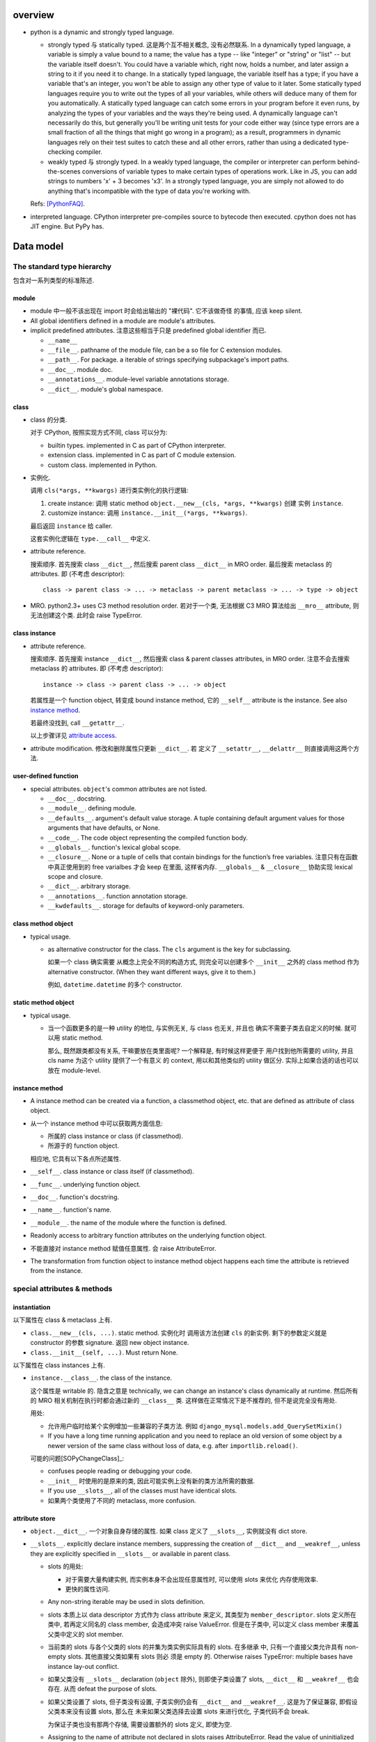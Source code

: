 overview
========
- python is a dynamic and strongly typed language.

  * strongly typed 与 statically typed. 这是两个互不相关概念, 没有必然联系.
    In a dynamically typed language, a variable is simply a value bound to a
    name; the value has a type -- like "integer" or "string" or "list" -- but
    the variable itself doesn't. You could have a variable which, right now,
    holds a number, and later assign a string to it if you need it to change.
    In a statically typed language, the variable itself has a type; if you have
    a variable that's an integer, you won't be able to assign any other type of
    value to it later. Some statically typed languages require you to write out
    the types of all your variables, while others will deduce many of them for
    you automatically. A statically typed language can catch some errors in
    your program before it even runs, by analyzing the types of your variables
    and the ways they're being used. A dynamically language can't necessarily
    do this, but generally you'll be writing unit tests for your code either
    way (since type errors are a small fraction of all the things that might go
    wrong in a program); as a result, programmers in dynamic languages rely on
    their test suites to catch these and all other errors, rather than using a
    dedicated type-checking compiler.

  * weakly typed 与 strongly typed. In a weakly typed language, the compiler or
    interpreter can perform behind-the-scenes conversions of variable types to
    make certain types of operations work. Like in JS, you can add strings to
    numbers 'x' + 3 becomes 'x3'. In a strongly typed language, you are simply
    not allowed to do anything that's incompatible with the type of data you're
    working with.

  Refs: [PythonFAQ]_.

- interpreted language. CPython interpreter pre-compiles source to bytecode
  then executed. cpython does not has JIT engine. But PyPy has.

Data model
==========

The standard type hierarchy
---------------------------
包含对一系列类型的标准陈述.

module
^^^^^^

- module 中一般不该出现在 import 时会给出输出的 "裸代码". 它不该做奇怪
  的事情, 应该 keep silent.

- All global identifiers defined in a module are module's attributes.

- implicit predefined attributes. 注意这些相当于只是 predefined global
  identifier 而已.

  * ``__name__``

  * ``__file__``. pathname of the module file, can be a so file for C
    extension modules.

  * ``__path__``. For package. a iterable of strings specifying subpackage's
    import paths.

  * ``__doc__``. module doc.

  * ``__annotations__``. module-level variable annotations storage.

  * ``__dict__``. module's global namespace.

class
^^^^^
- class 的分类.
  
  对于 CPython, 按照实现方式不同, class 可以分为:

  * builtin types. implemented in C as part of CPython interpreter.

  * extension class. implemented in C as part of C module extension.

  * custom class. implemented in Python.

- 实例化.

  调用 ``cls(*args, **kwargs)`` 进行类实例化的执行逻辑:

  1. create instance:
     调用 static method ``object.__new__(cls, *args, **kwargs)`` 创建
     实例 ``instance``.

  2. customize instance:
     调用 ``instance.__init__(*args, **kwargs)``.

  最后返回 ``instance`` 给 caller.

  这套实例化逻辑在 ``type.__call__`` 中定义.

- attribute reference.

  搜索顺序. 首先搜索 class ``__dict__``, 然后搜索 parent class ``__dict__``
  in MRO order. 最后搜索 metaclass 的 attributes.
  即 (不考虑 descriptor)::

    class -> parent class -> ... -> metaclass -> parent metaclass -> ... -> type -> object

- MRO. python2.3+ uses C3 method resolution order. 若对于一个类, 无法根据 C3 MRO
  算法给出 ``__mro__`` attribute, 则无法创建这个类. 此时会 raise TypeError.

class instance
^^^^^^^^^^^^^^

* attribute reference.
  
  搜索顺序. 首先搜索 instance ``__dict__``, 然后搜索 class & parent
  classes attributes, in MRO order. 注意不会去搜索 metaclass 的 attributes.
  即 (不考虑 descriptor)::

    instance -> class -> parent class -> ... -> object

  若属性是一个 function object, 转变成 bound instance method, 它的
  ``__self__`` attribute is the instance. See also `instance method`_.

  若最终没找到, call ``__getattr__``.

  以上步骤详见 `attribute access`_.

* attribute modification. 修改和删除属性只更新 ``__dict__``. 若
  定义了 ``__setattr__``, ``__delattr__`` 则直接调用这两个方法.

user-defined function
^^^^^^^^^^^^^^^^^^^^^

- special attributes. ``object``'s common attributes are not listed.

  * ``__doc__``. docstring.

  * ``__module__``. defining module.

  * ``__defaults__``. argument's default value storage. A tuple containing
    default argument values for those arguments that have defaults, or None.

  * ``__code__``. The code object representing the compiled function body.

  * ``__globals__``. function's lexical global scope.

  * ``__closure__``. None or a tuple of cells that contain bindings for the
    function’s free variables. 注意只有在函数中真正使用到的 free varialbes
    才会 keep 在里面, 这样省内存. ``__globals__`` & ``__closure__`` 协助实现
    lexical scope and closure.

  * ``__dict__``. arbitrary storage.

  * ``__annotations__``. function annotation storage.

  * ``__kwdefaults__``. storage for defaults of keyword-only parameters.

class method object
^^^^^^^^^^^^^^^^^^^
- typical usage.

  * as alternative constructor for the class. The ``cls`` argument is the
    key for subclassing.
    
    如果一个 class 确实需要 从概念上完全不同的构造方式, 则完全可以创建多个
    ``__init__`` 之外的 class method 作为 alternative constructor. (When they
    want different ways, give it to them.)

    例如, ``datetime.datetime`` 的多个 constructor.

static method object
^^^^^^^^^^^^^^^^^^^^
- typical usage.

  * 当一个函数更多的是一种 utility 的地位, 与实例无关, 与 class 也无关, 并且也
    确实不需要子类去自定义的时候. 就可以用 static method.

    那么, 既然跟类都没有关系, 干嘛要放在类里面呢? 一个解释是, 有时候这样更便于
    用户找到他所需要的 utility, 并且 cls name 为这个 utility 提供了一个有意义
    的 context, 用以和其他类似的 utility 做区分. 实际上如果合适的话也可以放在
    module-level.

instance method
^^^^^^^^^^^^^^^
- A instance method can be created via a function, a classmethod object,
  etc. that are defined as attribute of class object.

- 从一个 instance method 中可以获取两方面信息:

  * 所属的 class instance or class (if classmethod).

  * 所源于的 function object.

  相应地, 它具有以下各点所述属性.

- ``__self__``. class instance or class itself (if classmethod).

- ``__func__``. underlying function object.

- ``__doc__``. function's docstring.

- ``__name__``. function's name.

- ``__module__``. the name of the module where the function is defined.

- Readonly access to arbitrary function attributes on the underlying function
  object.

- 不能直接对 instance method 赋值任意属性. 会 raise AttributeError.

- The transformation from function object to instance method object happens
  each time the attribute is retrieved from the instance.

special attributes & methods
----------------------------

instantiation
^^^^^^^^^^^^^
以下属性在 class & metaclass 上有.

- ``class.__new__(cls, ...)``. static method. 实例化时
  调用该方法创建 ``cls`` 的新实例. 剩下的参数定义就是 constructor 的参数
  signature. 返回 new object instance.

- ``class.__init__(self, ...)``. Must return None.

以下属性在 class instances 上有.

- ``instance.__class__``. the class of the instance.
  
  这个属性是 writable 的. 隐含之意是 technically, we can change an instance's
  class dynamically at runtime. 然后所有的 MRO 相关机制在执行时都会通过新的
  ``__class__`` 类. 这样做在正常情况下是不推荐的, 但不是说完全没有用处.

  用处:

  * 允许用户临时给某个实例增加一些兼容的子类方法. 例如
    ``django_mysql.models.add_QuerySetMixin()``

  * If you have a long time running application and you need to replace an old
    version of some object by a newer version of the same class without loss of
    data, e.g. after ``importlib.reload()``.

  可能的问题[SOPyChangeClass]_:

  * confuses people reading or debugging your code.

  * ``__init__`` 时使用的是原来的类, 因此可能实例上没有新的类方法所需的数据.

  * If you use ``__slots__``, all of the classes must have identical slots.

  * 如果两个类使用了不同的 metaclass, more confusion.


attribute store
^^^^^^^^^^^^^^^
- ``object.__dict__``. 一个对象自身存储的属性. 如果 class 定义了 ``__slots__``,
  实例就没有 dict store.

- ``__slots__``. explicitly declare instance members, suppressing the creation
  of ``__dict__`` and ``__weakref__``, unless they are explicitly specified in
  ``__slots__`` or available in parent class.

  * slots 的用处:

    - 对于需要大量构建实例, 而实例本身不会出现任意属性时, 可以使用 slots 来优化
      内存使用效率.

    - 更快的属性访问.

  * Any non-string iterable may be used in slots definition.
  
  * slots 本质上以 data descriptor 方式作为 class attribute 来定义, 其类型为
    ``member_descriptor``. slots 定义所在类中, 若再定义同名的 class member,
    会造成冲突 raise ValueError. 但是在子类中, 可以定义 class member 来覆盖
    父类中定义的 slot member.

  * 当前类的 slots 与各个父类的 slots 的并集为类实例实际具有的 slots. 在多继承
    中, 只有一个直接父类允许具有 non-empty slots. 其他直接父类如果有 slots 则必
    须是 empty 的. Otherwise raises TypeError: multiple bases have instance
    lay-out conflict.

  * 如果父类没有 ``__slots__`` declaration (``object`` 除外), 则即使子类设置了
    slots, ``__dict__`` 和 ``__weakref__`` 也会存在. 从而 defeat the purpose
    of slots.

  * 如果父类设置了 slots, 但子类没有设置, 子类实例仍会有 ``__dict__`` and
    ``__weakref__``. 这是为了保证兼容, 即假设父类本来没有设置 slots, 那么在
    未来如果父类选择去设置 slots 来进行优化, 子类代码不会 break.
    
    为保证子类也没有那两个存储, 需要设置额外的 slots 定义, 即使为空.

  * Assigning to the name of attribute not declared in slots raises
    AttributeError.  Read the value of uninitialized slots raises
    AttributeError.

  * Without ``__weakref__``, instances can not be weakref-ed.

  * Nonempty ``__slots__`` does not work for classes derived from
    variable-length built-in types such as int, bytes and tuple.

object identification
^^^^^^^^^^^^^^^^^^^^^

class, function-like definitions, generator instance (including those from
generator functions and generator expressions), and module.

- ``definition.__name__``. the name of definition. for module, the qualified
  import path of module.

- ``definition.__qualname__``. the qualified name of definition.
  这是 the “path” from a module’s global scope to the object. module object
  没有这个属性.

class relations
^^^^^^^^^^^^^^^
以下属性在 class objects 上有.

- ``class.__bases__``. 一个类定义时使用的直接父类. 不包含 MRO resolved result.

- ``class.__mro__``. class 的 MRO order. It is considered when looking for base
  classes during MRO.

- ``class.mro()`` 该方法不是定义在 class 上的, 而是定义在 metaclass 上的. 所以
  在 class 中是作为 instance method 方式调用. 在生成 class object 时, 计算
  MRO order 并存储在 ``class.__mro__`` 中. 由于在 metaclass 上定义, 在 instance
  中不可见.

- ``class.__subclasses__()``. 一个类的所有现存子类. 通过 weakref 保存关系.

instance method attributes
^^^^^^^^^^^^^^^^^^^^^^^^^^

- ``instance_method.__self__``, instance reference, readonly.

- ``instance_method.__func__``, underlying function defined in class, readonly.

- ``instance_method.__doc__``, same as ``__func__.__doc__``, readonly.

- ``instance_method.__module__``, same as ``__func__.__module__``, readonly.

container protocol
^^^^^^^^^^^^^^^^^^

- ``object.__len__()``

- ``object.__len_hint__()``, optional.

- ``object.__getitem__()``

- ``object.__missing__()``, dict 定义了该 hook, 在 ``__getitem__`` 中使用.
  当 key 不存在时, 调用 ``__missing__`` 进行自定义处理. dict 是啥都不做.

  ``collections.defaultdict`` overrides ``__missing__`` method to define
  default value for the missing key.

- ``object.__setitem__()``

- ``object.__delitem__()``

- ``object.__iter__()``

- ``object.__reversed__()``, optional.

- ``object.__contains__()``, optional.

make it callable
^^^^^^^^^^^^^^^^

- ``object.__call__(self, ...)``. make an object callable. Anything that
  is supposed to be callable needs to define this method.

attribute access
^^^^^^^^^^^^^^^^

- ``object.__getattribute__(self, name)``. 负责一个对象上的所有属性访问.
  In order to avoid infinite recursion in this method, its implementation
  should always call the base class method with the same name to access any
  attributes it needs.

  ``object`` base class 实现了基础的 ``__getattribute__``, 即默认情况下, 所有
  ``instance.attr`` 使用以下属性访问逻辑:

  1. 尝试 data descriptor. 若有, 调用::

       descriptor.__get__(self, instance, type(instance))

  2. 尝试 instance attribute (``__dict__``). 若有, 直接返回.

  3. 尝试 non-data descriptor 和 class attribute. 若存在, 
      
     * 对于 non-data descriptor, 调用::

         descriptor.__get__(self, instance, type(instance))

       注意 class 中定义的函数本质上就是 non-data descriptor. 访问 method
       function 时 ``__get__`` 给出一个 bound method.

     * 对于 class attribute, 直接返回.

  4. 若以上全败, 调用 ``__getattr__``. 对这一点应用的一个例子是
     ``pymongo.MongoClient``.

  5. raise AttributeError.

  ``type.__getattribute__`` 适用于所有 ``class.attr`` 的访问. 它在此基础上,
  对第二步做了修改:

  2. 尝试 instance (此时是 class object) 以及它的所有基类的 ``__dict__``. 若有,
     且是 descriptor, 调用::

       descriptor.__get__(self, None, class)

     若不是 descriptor, 直接返回.

  ``super.__getattribute__`` 对 super object 的属性访问也不同于 object 基类的实现.
  它实现了 super object 的属性访问逻辑, 对于 ``super(B, type_or_object_or_none)``

  1. 从 ``B.__mro__`` B 后面一个类开始, 尝试 descriptor 和 class attribute.
     若是 descriptor, 调用::

       descriptor.__get__(type_or_object_or_none, B)

     若不是 descriptor, 直接返回.

  由于 ``__getattribute__`` 完全决定属性访问, 并且具有以上复杂的逻辑, 所以
  subclass/submetaclass 一般不该完全自定义该方法, 而是在调用父类的方法基础上
  进行适当的自定义.

stringify and formating
^^^^^^^^^^^^^^^^^^^^^^^

- ``object.__str__``

- ``object.__bytes__``

- ``object.__repr__``. Try always create a ``__repr__`` for your class to make
  debugging easier.

- ``object.__format__(self, format_spec)``. used by ``format()``, ``str.format()``
  formatted string literal. 当 object 作为被 format 的对象时使用. `format_spec`
  是与该对象对应的 ``{:spec}`` 部分. 该方法根据 format spec 进行格式化, 输出恰当
  的 string 形式. most classes will either delegate formatting to one of the
  built-in types, or use a similar formatting option syntax.

  object 的默认 ``__format__`` 实现只接受 ``""``, 并输出 ``__str__`` 形式.
  对任何 non-empty string, raise TypeError.

context manager protocol
------------------------
A context manager manages some "context". They usually do some setup work
before code entering its enclosed cotext; then do some cleanup work after
code exiting from the context.

使用 context manager 的意义在于省事. 它自动保证所需资源和环境等的获取和释放,
而不用在业务逻辑代码周围添加 explict ``try...finally`` block 等. 使得代码更
清晰.

context manager 和 decorator 的关系和区别.

* context manager 适用于当我们需要把某一操作置于一个特定的 context 下, 并封装有
  方便的建立 context 和消除 context 的操作. 注意重点是操作, context manager
  只是一个方便的工具, 为这个操作提供 context 服务.

* decorator 比 context manager 涵盖的范围宽泛许多. 它 decorate 下面的操作 (class/
  function), 而这种含义的附加和修改不局限于 "prepare-cleanup" 的 context manager
  使用场景, 而是任何的含义附加以及操纵. 简单的可以是 `classmethod` 等基本的含义
  微调, 复杂的可以是将一定的操作 attach 至某个更大的完整的框架, 例如 `Flask.route`,
  `unittest.skipIf`.

``contextlib`` 提供了很多有助于利用 context manager 的工具. See also:
`contextlib <contextlib.rst>`_.

API
^^^
- ``object.__enter__(self)``. 在 ``with obj [as a]:`` statement 中, 进入
  context 时, call ``obj.__enter__`` to setup context. 若 ``as a`` clause
  is present, ``__enter__()``'s return value is assigned to it, whatever it is.

- ``object.__exit__(self, exc_type, exc_value, exc_tb)``.
  退出 context 时, call ``__exit__`` to cleanup context. If exception is raised
  in the context, its info will be passed in as arguments, otherwise they're
  None.
  
  该方法的返回值决定 cpython 是否会 suppress exception. Truthy value
  means to suppress, falsy value otherwise. 因此 cleanup 逻辑说了算.
  建议返回值只使用 True/False/None (implicitly).
  (一般情况下 cleanup logic 没有 suppress 的意愿, 而是直接写上 cleanup 逻辑,
  这样返回的是 None. 这是很自然的方式.)

  Exceptions that occur during execution of this method will replace any
  exception that occurred in the context.

  The exception passed in should never be reraised explicitly, it's caller's
  responsibility.

common context managers
^^^^^^^^^^^^^^^^^^^^^^^
- io objects, file-like objects, auto-close on finish, like ``TextIOWrapper``.

- lock objects. automatic acquiring/releasing lock.

- connection objects. auto-close on finish, like ``pymongo.MongoClient``.
  auto-commit on finish. like ``MySQLdb.connections.Connection``.

design patterns
^^^^^^^^^^^^^^^
- When an operation requires setup and teardown logic, use context manager to
  encapsulate it.

- When a resource is local to a particular section of code, use a context manager
  to ensure it is cleaned up promptly and reliably after use. A try/finally
  statement is also acceptable.

- Context managers should be invoked through separate functions or methods whenever
  they do something other than acquire and release resources. For example:

  Yes:

  .. code:: python

    with conn.begin_transaction():
        do_stuff_in_transaction(conn)
  No:

  .. code:: python

    with conn:
        do_stuff_in_transaction(conn)

  The latter example doesn't provide any information to indicate that the
  ``__enter__`` and ``__exit__`` methods are doing something other than closing
  the connection after a transaction. Being explicit is important in this case.

descriptor protocol
-------------------
Descriptors are a powerful, general purpose protocol. They are the mechanism
behind properties, methods, static methods, class methods, and super(). They
are used throughout Python itself to implement the new style classes introduced
in version 2.2. Descriptors simplify the underlying C-code and offer a flexible
set of new tools for everyday Python programs.

一个 descriptor 实例作为类的成员时, 才能发挥它的作用. 当通过不同的方式 (从 owner
class 访问, 从 instance of owner class 访问, 直接访问), 进行不同的操作 (get, set,
delete) 时, 表现为不同的行为.

descriptor 的这种设计, 让它非常适合封装具有适应性的逻辑, 即以不同的方式访问, 执行
不同的逻辑.

the mechanism for descriptors is embedded in the ``__getattribute__()`` methods
for ``object``, ``type``, and ``super()``.

descriptor class definition
^^^^^^^^^^^^^^^^^^^^^^^^^^^

- ``descriptor.__get__(self, instance, owner)``. ``obj.descr`` 获取时调用.
  当 obj 为 instance of owner class 时, ``instance = obj``, ``owner = type(obj)``;
  当 obj 为 owner class 时, ``instance = None``, ``owner = obj``.

- ``descriptor.__set__(self, instance, value)``. ``obj.descr = ...`` 赋值时
  调用. 对 descriptor 赋值只能在 instance of owner class 中生效.

- ``descriptor.__delete__(self, instance)``. ``del obj.descr`` 删除时调用.
  删除 descriptor 只能在 instance of owner class 中生效.

定义以上任意方法, 则 class 成为 descriptor.

分类和调用优先级
^^^^^^^^^^^^^^^^
- data descriptor: 定义 ``__get__`` 和 ``__set__``. 若定义 readonly descriptor,
  让 ``__set__`` raise AttributeError 即可.
  
- non-data descriptor: 只定义 ``__get__``.

typical use cases
^^^^^^^^^^^^^^^^^

- property: properties are data descriptors.

- function: all functions are non-data descriptors which return bound methods
  when they are invoked from an object.

  bound method 是在 instance 上访问时才从 ``__get__`` 中生成的. 每次访问都会
  生成一个全新的 bound method 实例 (内存地址不同). 在它上面添加了 ``__self__``
  ``__func__`` ``__class__`` 等属性.

- static method, class method.

class creation
--------------
- class definition block 与动态使用 ``metaclass(name, bases, namespace)``
  创建 class 本质相同.

  .. code:: python

    class A:

        x = 1

        def a(self):
            pass

    A = type("A", (object,), {'x': 1, 'a': a})

- 默认的 metaclass 是 ``type()``.

class creation procedure
^^^^^^^^^^^^^^^^^^^^^^^^
- 确定 metaclass.
  The appropriate metaclass for a class definition is determined as follows:

  * if no bases and no explicit metaclass are given, then type() is used

  * if an explicit metaclass is given and it is not an instance of type(),
    then it is used directly as the metaclass

  * if an instance of type() is given as the explicit metaclass, or bases
    are defined, then the most derived metaclass is used

  The most derived metaclass is selected from the explicitly specified metaclass
  (if any) and the metaclasses (i.e. type(cls)) of all specified base classes.
  **The most derived metaclass is one which is a subtype of all of these candidate
  metaclasses. If none of the candidate metaclasses meets that criterion, then
  the class definition will fail with TypeError.**

  例如, 以下代码会失败:

  .. code:: python

    class MetaA(type): pass
    class MetaB(type): pass

    class A(metaclass=MetaA): pass
    class B(metaclass=MetaB): pass

    class C(A, B): pass # TypeError!!!!!

  创建并使用 MetaA 和 MetaB 的共同子类 MetaC 则可以解决这个问题:

  .. code:: python

    class MetaC(MetaA, MetaB): pass

    class C(A, B, metaclass=MetaC): pass

- 调用 ``metaclass.__prepare__`` class method 准备 class namespace (pre-populate
  it), 返回 namespace.

- Execute class body in the created namespace. 注意, class body 的定义本身不过
  是一个 namespaced execution environment. class body 包含的内容不需要局限于
  对 class members 的定义. Everything that can be done at module namespace
  level, can be similarly done in a class namespace.

- 执行 ``name = metaclass(name, bases, namespace, **kwargs)`` 创建 class object.
  这实际上就是按照正常的实例化流程进行 (metaclass 仍然是 object 的子类, 遵从
  实例化步骤). 调用:

  * ``metaclass.__new__``, 创建 class object.

  * ``cls.__init__`` (instance method, 此时 instance 为 class), customize class
    object.

  若任意 method 中包含 ``super``, 过程中创建 implicit ``__class__`` reference,
  指向创建的 class object. 这用于 argumentless ``super()``.

metaclass
^^^^^^^^^
指定自定义的 metaclass. 定义 class 时, 在 definition line 中, 使用
``metaclass`` keyword argument 指定 metaclass, 其他 kwargs 则传入
后续一系列流程中.

metaclass 和 class 的关系与 class 和 instance 的关系是类似的.

在 metaclass 定义中, 它的 instance 就是 class, 因此, metaclass 的
instance method 定义第一个参数是 ``cls``, class method 的第一个
参数是 ``metaclass``.

注意 metaclass 仍然是 object 的子类. 遵从一般的逻辑.

metaclass methods
"""""""""""""""""

- ``metaclass.__prepare__(metaclass, name, bases, **kwargs)``.
  这是一个 class method. 定义时需要使用 classmethod decorator.
  在上述的 prepare class body namespace 步骤中调用, 返回一个准备好的
  namespace. 返回的应该是一个 MutableMapping instance, e.g. dict,
  OrderedDict. By default, class namespace is initialised as an empty ordered
  mapping.

  注意这个 classmethod 是在调用 ``name = metaclass(...)`` 之前执行的, 其输出
  作为 ``metaclass()`` call 中的 namespace 参数值. 因此, ``__prepare__``
  应定义在 ``__new__`` 的前面.

- ``metaclass.__new__(metaclass, name, bases, namespace, **kwargs)``. 
  本质上是 override ``object.__new__`` classmethod. 不同的是, 在 metaclass
  语境下, 第一个参数是现在变成了 metaclass. 后面三个 positionals 形式和意义
  是固定的. 使用 ``metaclass(...)`` 手动提供或使用 class definition statement
  由解释器自动添加. kwargs 是在 class definition line 上指定的.

methods
^^^^^^^
- why in python, we need ``self`` (or whatever you like) as the first parameter
  of method, rather than making it implicit (like in Java or JavaScript)?

  * This is an accidental good design. Guido 在设计 python 时, 一开始没有想到
    要 class. 后来只花了一天引入 class. What he basically did was indent all
    module-level functions into a new namespace. But he needed a way to pass
    instance into method via ``.`` operator, so ``self`` is introduced as a
    quick fix.

Expressions
===========

Atoms
-----

- General comprehension syntax. list, set, dict's comprehension and generator
  expression use a common inline for-loop (with filtering) syntax.

  scope rule. 与一般的 for loop 不同, comprehension 中的 loop variable is scoped
  inside the expression itself, whereas for loop does not build a scope (python
  does not have block scope).

identifiers
^^^^^^^^^^^
- name mangling. Occurs when an identifier that textually occurs in a class
  definition begins with two or more underscore characters and does not end in
  two or more underscores. Basically, ``__name`` in ``cls`` becomes
  ``_cls__name``.

  name mangling 是在 bytecode 生成之前, 类似于预处理.

  如果 identifier 只有 ``_`` 组成, 不会 mangling.

  什么时候使用 name mangling?

  * 当我们需要指定私有成员, 从而避免子类能够无意或刻意地去 override/extend 在基
    类中的定义.

  * 当我们在实现一个函数, 如果它一定要使用在这个类中实现的方法, 而不能因为实例是
    子类的, 就自动使用了子类中同名的方法.

tuple, list, set, dict's display
^^^^^^^^^^^^^^^^^^^^^^^^^^^^^^^^

literal display form
""""""""""""""""""""
- tuple, list, set use a common display form: a list of ``star_item``::

    starred_list  ::=  starred_item ( "," starred_item )* [","]

  * each ``stared_item`` is an expression or an iterable unpacking
    operation.

  * iterable unpacking: The iterable is expanded into a sequence of items,
    which are included in the new tuple, list, or set, at the site of the
    unpacking.

  * The trailing comma is only required when creating a tuple singleton.

  examples::

    (1,)
    {*(1,2,3), 3, 4, *{"a":1, "b":2}, 5, 6,}

- dict display form: a list of ``key_datum``::

    key_datum_list  ::=  key_datum ("," key_datum)* [","]

  * each ``key_datum`` is a ``key: value`` pair, or a mapping unpacking.

  * mapping unpacking: The mapping's key-value pairs are expanded and
    added to the new dict.

  examples::

    {}
    {"a":1, **dict(a=1, b=2), "c": 3, **OrderedDict(c=3, d=4),}

comprehension form
""""""""""""""""""

generator expression
^^^^^^^^^^^^^^^^^^^^
- comprehension.

Primaries
---------

Subscriptions & slicing
^^^^^^^^^^^^^^^^^^^^^^^

- subscription
  
  BNF::

    subscription ::= primary "[" expression_list "]"

- slicing
  
  BNF::

    slicing      ::=  primary "[" slice_list "]"
    slice_list   ::=  slice_item ("," slice_item)* [","]
    slice_item   ::=  expression | proper_slice
    proper_slice ::=  [lower_bound] ":" [upper_bound] [ ":" [stride] ]
    lower_bound  ::=  expression
    upper_bound  ::=  expression
    stride       ::=  expression
  
  这是最一般化最广义的 slicing expression 定义. 它是 subscription 的
  generalization. 即: 在 slicing syntax 中, 当 slice_list 中 的每一项 slice_item
  都不包含 proper_slice 的时候, 就是 subscription. 用人话 说, 就是当 ``[a,b,c]``
  中没有 ``:`` 出现时, 就认为是 subscription, 否则就是 slicing.

  当 slice_list 中包含 ``,`` 时, key 是 tuple.
  当 slice_list 中包含 proper_slice 时, proper_slice 部分转化为 slice object.

  e.g.::

    p[1,2,] => p[(1,2)]
    p[1,2:,] => p[(1, slice(2, None, None))]
    p[::2] => p[slice(None, None, 2)]

slicing (包含 subscription) 是通过 ``__getitem__`` 实现.

comparisons
-----------
- comparison operators::

    < > == >= <= !=
    is [not]
    [not] in

- All comparison operators have the same precedence.

- Comparison operations can be chained together arbitrarily. And the overall
  evaluation order is strictly left-to-right and short-circuit. In other words,
  if::
  
    a, b, c, …, y, z
    
  are expressions and::
  
    op1, op2, …, opN
    
  are comparison operators, then::
  
    a op1 b op2 c ... y opN z
    
  is equivalent to::
  
    a op1 b and b op2 c and ... y opN z

  except that each expression is evaluated at most once.

- Note that ``a op1 b op2 c`` doesn’t imply any kind of comparison between
  ``a`` and ``c``. So it's legal to say ``x < y > z``

Statements
==========

assignment statements
---------------------
以下 DNF 有所简化.

::

  assignment_stmt ::= (target_list "=")+ expression_list
  target_list ::= target ("," target)* [","]
  target ::= identifier
             | "(" [target_list] ")"
             | "[" [target_list] "]"
             | attributeref
             | subscription
             | slicing
             | "*" target

about target list
^^^^^^^^^^^^^^^^^
- An assignment statement evaluates the expression list and and assigns the
  single resulting object to each of the target lists, from left to right.

- 一个 assignment 如何去给 LHS 赋值, 取决于 LHS 的形式.

  * 当 LHS 是一个 target list, 则需要对 RHS 进行 iterable unpacking.

  * 当 LHS 是一个 single target, 则 RHS 是整体赋值给 LHS.

- 注意到 DNF 中, target list 是递归定义的. 以下详述 target list 的可能形式.

  * target list 可以是 surrounded by ``()``, ``[]`` 或者裸的.  但是注意, ``()``
    中包含单个 target 时, 服从 tuple 的书写规则.  即 ``(x) = [1]`` 不会认为是
    target list, ``()`` 是括号, 自动去掉. 该赋值 LHS 是单层的 single target.
    ``(x,) = [1]`` 才是 target list, 对 RHS unpacking.

  * target list 可以是单层或多层的. 对于多层的, 则自然需要 ``()`` or ``[]``
    进行界限划分.

  * 对某一层, 最多只能有一个 ``*target`` 形式的 target.
    (否则无法确定性地分配剩余元素.) 该 target 可以出现在该层的任意位置.

  * 对于某一层, RHS unpacking 后的元素个数必须大于等于 target list 中除了
    starred target 以外的 target 个数. 若没有多余的元素可分配, starred target
    分配到的元素列表为空.

  * ``*target`` starred target 本身仍可以是一个下一层的 target list.

  * 赋值时, 除了 starred target 之外, 对于每一层的一个 target, 对应于 RHS
    相应的层 unpacking 后的一个元素, 无论这个 target 本身是否又是一个下一层的
    target list. 即使是下一层的 target list, 在本层也只对应于一个元素.

  * 对于 starred target, 接受本层的所有剩余的无法分配的元素.

  * 注意理论上 ``()`` ``[]`` 里面的 target list 可以为空, 此时在 RHS
    的对应位置上元素进行 unpacking 后结果也要为空.::

      () = []
      a, () = 1, ()

- 神经病示例.

  .. code:: python

    a, b, *(c, *[d, *(e, *f), g], h), i, j, (), l = *range(20), [], 20
    a, b, *(c, *[d, *(e, *()), f], g), h, i, (), j = *range(9), [], 9

about attributeref
^^^^^^^^^^^^^^^^^^
- If a target is attributeref, LHS 一定是对 instance attribute 的 set 操作,
  右侧则可以是对 class or instance attribute 的 get 操作.::

    class Cls:
        x = 3
    inst = Cls()
    inst.x = inst.x + 1   # writes inst.x as 4 leaving Cls.x as 3

about slicing
^^^^^^^^^^^^^
- If a target is a slicing, (for builtin sequence types) the assigned object
  should also be a sequence object. Then the sequence object is asked to
  replace the slice with the items of the assigned sequence. The length of the
  slice may be different from the length of the assigned sequence, thus
  changing the length of the target sequence, if the target sequence allows it.

about evaluation order
^^^^^^^^^^^^^^^^^^^^^^
- LHS & RHS 的运算顺序: RHS 部分先计算完毕, 然后对 LHS target list 进行赋值.

  因此, 以下是成立的::

    a, b = b, a # swap a and b

- LHS target list 的运算顺序: target list 中, 各 targets 按从左至右的顺序赋值.

  例如::

    x = [1, 0]
    i = 0
    i, x[i] = x[i], i
    print(x) # [1, 0]
    
import statement
----------------

with statement
--------------
::

  with expression [as target] [, expression [as target]]+ : suite

注意若 expression 生成的 context manager 仅仅是为了 setup/cleanup context,
并无 binding 需要, 没必要使用 binding to ``as`` target. 这也为一些情况下,
context manager 的重用提供支持. 例如 RDBMS connection object 可以多次
BEGIN/COMMIT/ROLLBACK.

exception handling
------------------

raise statement
^^^^^^^^^^^^^^^
::

  raise [<exception> [from <original-exc>|None]]

- Exception's context. When raising an exception in an ``except`` or
  ``finally`` clause ``__context__`` is automatically set to the last exception
  caught.

- Exception's cause. When raising a new exception in an ``except`` or
  ``finally`` clause, an exception that caused the raising exception can be
  supplied by ``from exc`` syntax. The causing exception will be set as
  ``__cause__`` attribute of raising exception, and ``__suppress_context__``
  will be set to True automatically.

- When exception is just instantiated, its ``__traceback__``, ``__cause__``,
  ``__context__`` 还都是 None (因为在实例化处本来就没有这些). 只有 raise 之后,
  解释器才会根据执行环境设置这三个属性.

- When traceback is printed,

  * ``__cause__`` is shown when it's not None, with indication::
   
      During handling of the above exception, another exception occurred.

  * ``__context__`` is shown if ``__cause__`` is not None. Otherwise it's shown
    with indication::

      The above exception was the direct cause of the following exception.

  * ``raise ... from None`` can be used to suppress context exception.
    
  * In other words, 如果有 cause, 不会显示 context; 如果没有 cause
    但是有 context, 会显示 context.

  * the exception itself is always shown after any chained exceptions are
    printed.

try statement
^^^^^^^^^^^^^

- A bare except clause matches ``BaseException``::

    try:
        pass
    except:
        pass
    # equivalent to
    try:
        pass
    except BaseException:
        pass
 
  which is a very bad practice.

- 何时该创建各种 exception class 并在出错时 raise 出来, 何时该只返回操作的
  true/false 结果?

  如果是错误、异常情况, 则 raise exception;
  如果是对命题是否成立的条件判断, 则给出 boolean result.

  两者是不同的情况. 然而, 两个情况可能存在相互嵌套. 例如, 通过条件判断是否通过来决定
  是否 raise exception; 通过是否 raise exception 来决定条件判断是否通过.

design patterns
^^^^^^^^^^^^^^^
- Create custom exception classes for your code, your library etc. Design a
  hierarchy suitable for your need.

- 所有自定义的 exception 都应是 ``Exception`` 的子类, 而不是 ``BaseException`` 的.
  Catching subclasses of ``BaseException`` is almost always the wrong thing to do.

- When catching exceptions, mention specific exceptions whenever possible instead
  of using a bare ``except:`` clause. If you want to catch all exceptions that
  signal program errors, use ``except Exception:`` (Bare except is equivalent to
  ``except BaseException:``).

- Design exception hierarchies based on the distinctions that code catching the
  exceptions is likely to need, rather than the locations where the exceptions
  are raised. Aim to answer the question "What went wrong?" programmatically,
  rather than only stating that "A problem occurred".

- For all try/except clauses, limit the try clause to the absolute minimum amount
  of code necessary. This avoids masking bugs.

function definitions
--------------------

- 避免使用递归逻辑. 这是因为 Python 中没有对 tail recursion 进行优化. 所以递归调用
  都是实实在在地叠加 stack. 如果可能递归次数很多, 很快会触及 ``sys.getrecursionlimit()``
  的上限, 导致 ``RecursionError``.
   
  解决办法:
  
  * 将递归逻辑转变成循环逻辑来实现.

  * 使用一个修改的 Y combinator 将递归算法转变成非递归算法[SOPyRecur]_, 将运算结果以
    函数返回, 再循环 unwrap 每层函数. See also tco module[TCO]_.


class definitions
-----------------

- 什么时候应该规定使用 factory function 来获取类实例, 什么时候不需要这层封装
  只简单地对类进行实例化就行?

  factory function 相对于类的 constructor, 其根本特点是可以对返回实例的逻辑进行
  自定义, 而 constructor 简单地每次调用生成一个新实例. 例如, 使用 factory function
  可以做到:

  * 条件性生成新实例, 例如依据 identifier 存储实例, match 时只返回原来生成的实例.

    何时需要考虑条件性生成新实例呢? 当实例应该具有某种全局存在性质, 而不是某个
    其他类的实例的属性, 或者局限于某个范围. 例如 Logger 就应该是全局的, 不属于某个
    类, 对于一个 module 而言应该唯一, 因此以 module.__name__ 作为标识符来条件性
    生成新实例. 相应地, 数据库连接等 client object (例如 MongoClient) 往往不需要
    全局存在, 而是作为某个其他类对象的一部分, 在该类对象生成时创建连接状态, 析构
    时消除状态.

  * 需要对实例进行额外的修改, 且这些修改在逻辑上不是该类的一部分.

assertion statement
-------------------
::

  assert expression1[, expression2]

- 用于任何需要进行中断式声明判断的情况, 而不是正常程序逻辑的条件判断. 例如,

  * 单元测试.

  * debug code 部分.

- expression1 is used in boolean context (as test), expression2 if present is
  argument of ``AssertionError``.

- Assertions is run under normal interpreter invocation, and skipped if
  interpreter is run with optimization (``__debug__ == False``).

iterable and mapping unpacking
==============================

- builtin types 的 unpacking 似乎是直接访问内部存储的. 而不会访问 python-level
  的 iterable/mapping protocol 各个方法.

iteration, generation and asynchronous programming
==================================================

generator function
------------------

- Generator function 的重要意义在于两点:
  
  * 简化对 iterable protocol 的实现流程. 手动构建 iterable 需要处理:
  
    - 构建含 ``__iter__`` 方法的 iterable 类
     
    - 构建包含 ``__next__`` 方法的 iterator 返回值
     
    - 手动维持 iterator 内部状态.

    这些麻烦通过 generator function (yield) & interpreter magic 可以方便地解决.

    注意, generator function is not inherently more CPU/memory efficient than
    manually defined iterables, when generating a large sequence of values.
    无论是 generator 还是 iterator, 写好了都可以高效, 也都可以低效.

  * 为基于 async/await 的单线程异步编程范式提供基础. (注意 generator or async/await
    等高级语言机制并不是实现单线程异步的必要条件, 但是会很方便, 通过 event 机制同样
    可以做到.)

- 基于 generator function + promises 已经可以实现比较方便的单线程异步编程, 但
  async/await 将它升华成了语言 builtin 的一种范式. 通过提供语言层的基础性支持,
  无需手动实现 所需机制, 从而更统一 (所有人用一样的实现) 更高效 (在解释器中去优化,
  在 C/C++ 层优化).

generator
---------
- generator workflow.
  
  When generator function is called, a generator iterator is generated. 这个
  iterator 封装了 generator function body 编译后的等价逻辑.

  generator 的抽象执行逻辑:
  
  * 调用 ``__next__``, ``send()``, ``throw()`` 等方法, generator 开始执行.

  * 到 yield 后, 返回至 caller, 并给出 yield 值.

  * caller 再次调用上述控制方法, 进入 generator context, 从 yield 处继续执行.

  * generator function 结束时, raise ``StopIteration(<retval>)``, 结束 generator
    执行.

  这种 execution context 和控制权的交替执行, 是逻辑上的描述. 在内存中并不存在一个保留的
  generator function stack, 也不能让执行流在两个 stack 之间交替. 它本质上是解释器根据
  编译 generator function body 结构, 生成了一个等价的 iterator, 它来维持 generator 的
  内部状态.

- A generator object is both an iterator and iterable.
  Its ``__iter__`` method simply returns itself.

async, await
------------
- async/await 机制提供了 builtin 的完整的单线程异步编程的解决方案. 避免了通过 generator
  + promises, 甚至是更基础的机制 (e.g., event + callback) 去手动实现单线程异步所缺失的部分.

built-in exception hierarchy
============================
::

  BaseException
   +-- SystemExit
   +-- KeyboardInterrupt
   +-- GeneratorExit
   +-- Exception
        +-- StopIteration
        +-- StopAsyncIteration
        +-- ArithmeticError
        |    +-- FloatingPointError
        |    +-- OverflowError
        |    +-- ZeroDivisionError
        +-- AssertionError
        +-- AttributeError
        +-- BufferError
        +-- EOFError
        +-- ImportError
        |    +-- ModuleNotFoundError
        +-- LookupError
        |    +-- IndexError
        |    +-- KeyError
        +-- MemoryError
        +-- NameError
        |    +-- UnboundLocalError
        +-- OSError
        |    +-- BlockingIOError
        |    +-- ChildProcessError
        |    +-- ConnectionError
        |    |    +-- BrokenPipeError
        |    |    +-- ConnectionAbortedError
        |    |    +-- ConnectionRefusedError
        |    |    +-- ConnectionResetError
        |    +-- FileExistsError
        |    +-- FileNotFoundError
        |    +-- InterruptedError
        |    +-- IsADirectoryError
        |    +-- NotADirectoryError
        |    +-- PermissionError
        |    +-- ProcessLookupError
        |    +-- TimeoutError
        +-- ReferenceError
        +-- RuntimeError
        |    +-- NotImplementedError
        |    +-- RecursionError
        +-- SyntaxError
        |    +-- IndentationError
        |         +-- TabError
        +-- SystemError
        +-- TypeError
        +-- ValueError
        |    +-- UnicodeError
        |         +-- UnicodeDecodeError
        |         +-- UnicodeEncodeError
        |         +-- UnicodeTranslateError
        +-- Warning
             +-- DeprecationWarning
             +-- PendingDeprecationWarning
             +-- RuntimeWarning
             +-- SyntaxWarning
             +-- UserWarning
             +-- FutureWarning
             +-- ImportWarning
             +-- UnicodeWarning
             +-- BytesWarning
             +-- ResourceWarning

BaseException
-------------

attributes.

- ``args``. constructor arguments.

methods.

- ``with_traceback(tb)``. raise exception with new ``__traceback__``.

- ``__str__()``. By default, exception's string form is ``repr()`` of
  its ``args`` attribute.

LookupError
-----------
- When both IndexError and KeyError are expected, LookupError should be used
  instead.

ImportError
-----------
- 包含两种情况:

  * a module can not be loaded.
    
    - For a more specific error where a module can not be found,
      ModuleNotFoundError subclass is raised.

  * a name in a module can not be loaded.

OSError
-------
For a syscall returning a system-related error.

constructor:

- ``OSError(errno, strerror, [filename [, winerror [, filename2]]])``.
  The constructor often actually returns a subclass of OSError, depending on
  ``errno``. This behavior is not inherited by subclasses.

attributes.

- ``errno``. C errno.

- ``strerror``. C strerror().

- ``filename``, ``filename2``. For exceptions that involve a file system path.
  For functions that involves two paths, ``filename2`` is set, like
  ``os.rename``.

Warning
-------
Warnings are all exceptions.

builtin functions
=================
注意很多 builtin function 本质上应该看作是该 class 的 constructor.

iteration
---------

- ``enumerate()``, enumerate object constructor. ``start=`` 设置第一项的序号值.

number
------

- ``float()``, float object constructor. 输入是 number, string 或 object.

  对于 string:
  可以包含 leading or trailing whitespace chars;
  可以包含 +/- sign;
  值的部分可以是 ``infinity|inf|nan`` (case-insensitive), 对应正负无穷和 NaN.

  对于 object, ``object.__float__`` method is called.

  无参数时返回 0.0.

scope
-----
- ``vars()``, return ``__dict__`` of any object.
  无参数时, 返回 local dictionary, 即当前 scope 中可以访问到的所有量. 等价于
  ``locals()``.

memory
------

- ``id()``. identity of object. 该值保证为整数, 且在 object 的生命周期中保持
  不变. 在 CPython 中, 用对象的内存地址作为 id. id 值用于 ``is`` operator
  的判断.

inheritance
-----------

- ``super([type[, object_or_type=None]])``. super object constructor.

  Return a proxy object that delegates attributes access to a parent or sibling
  class of type. 尽管一般用于获取 overrided method, 但必须清楚, super 的作用是
  将 ``getattr`` 的起点拉高到了 parent class 中, 所以 class attribute & method
  都可以获取.

  注意 super class 有自定义的 ``__getattribute__``, 决定属性行为.

  参数和意义:

  * 若两个参数都省略, ``super()`` 必须出现在 method definition 内部, 否则 raise
    RuntimeError. 此时, ``super()`` 相当于 ``super(__class__, <first-arg>)``.
    其中 ``__class__`` 是解释器在编译过程中加入的 implicit reference to lexically
    current class. ``<first-arg>`` 是函数的第一个参数, 即 self or cls (classmethod).

  * 若只有一个参数, 第二参数省略 (None), the super object is unbound. This is
    actually historical and **USELESS**.
    http://www.artima.com/weblogs/viewpost.jsp?thread=236278

  * 若第二个参数是 a subclass ``type2`` of ``type``. 此时, 访问
    ``super(type, type2).x`` 给出的是定义在父类中的 function ``x``, 或者说
    unbound method ``x``. 这可用于在子类 classmethod 中访问父类的相同 classmethod
    (此时 type2 也是 type). 若在 class definition 之外单独使用, 则只是给出 type
    的父类的 function 而已, type2 并无别的意义.

  * 若第二个参数是 a instance ``instance`` of ``type``. 此时,
    ``super(type, instance).x`` 给出的是 bound method ``x``, bound to
    ``instance``, i.e. ``self=instance``.

  一般情况下在类里面使用无参形式 ``super()`` 访问父类成员. 两个参数形式的一个
  用处是明确指定 MRO 的起点, 例如要绕过 parent class 去访问 grandparent 的成员.
  (但也许这是一个信号: 应该抽象出一个共同的基类, 再分别继承后实现各自所需.)

builtin types
=============

text sequence type - str
------------------------

methods
^^^^^^^

- ``isidentifier()``. 检查字符串是否是合法的 python identifier.
  Use ``keyword.iskeyword()`` tests for reserved keywords.

- ``__mod__(arg)``. 字符串的 modulo operation 即 string formatting.
  See `docs <https://docs.python.org/3/library/stdtypes.html#printf-style-string-formatting>`_.
  对于 ``format % value``:

  * 对于 positional 形式, format 要求的参数必须与 value 部分提供的值一一对应.
    对于 keyword 形式, mapping object 的 keys 可以比 format 中多.

  * If format requires a single argument, values may be a single non-tuple
    object. Otherwise, values must be a tuple with exactly the number of items
    specified by the format string, or a single mapping object.

  * format specifier 形式:

    - ``%``

    - ``(key)`` optional

    - conversion flags: ``#0- +``. optional.

    - minimum field width. optional. can be ``*``.

    - precision. optional. ``.`` + precision number or ``*``.

    - length modifier. optional. ``hlL``, ignored by python.

    - conversion type. ``diouxXeEfFgGcrsa%``.

      * ``r``: ``repr()``

      * ``a``: ``ascii()``

- ``format()``.

  * DNF notation. see
    `docs <https://docs.python.org/3/library/string.html#format-string-syntax>`_.

  * literal ``{}`` ``{{}}``

  * field can be referenced by digit and key index. 对于顺序的 positionals,
    可以 omit digit. 然后可以进一步指定 ``.`` attribute 或 ``[]`` element.

    field name is not quoted.

  * 获取到的值可进一步通过 ``!rsa`` 转换, 以及 ``:`` 进行 formatting.

  * A ``format_spec`` field can also include one-level nested replacement
    fields within it.

    - ``format_spec`` 会传入要 format 的对象的 ``__format__`` method. 只有
      对象的类本身实现了 ``__format__`` method, 并对传入的 format spec 能
      识别, 才会输出 format result. 否则应 raise TypeError. 以下格式, 是
      ``str.__format__`` 识别的格式.

      注意如果 format spec 之前包含 ``!{r|s|a}`` 转换部分, 转换结果即字符串
      的 ``__format__`` method will be called with ``format_spec``, 而不是原
      object 的方法.

    - DNF::

        [[fill]align][sign][#][0][width][grouping_option][.precision][type]

    - fill can be any char.

    - align: ``<>=^``

    - sign: ``+ -``

    - ``0``. When no explicit alignment is given, preceding the width field by
      a zero ('0') character enables sign-aware zero-padding for numeric types.
      This is equivalent to a fill character of '0' with an alignment type of
      '='.

    - grouping: ``,_`` thousands separator.

    - type: ``sbcdoxXneEfFgGn%gg``.


string formattings
^^^^^^^^^^^^^^^^^^
python 中有 4 种 string interpolation 的方式:

- ``%`` printf-style formatting. 即 modulo operation.
  implemented in ``str.__mod__``.

- ``str.format()``.

- formatted string literals. ``f"..."``.

- Shell-like string template: ``string.Template``.

第一种最常见最简单, 但不如第二种方便;

第二种明显优点有 2 个, 1) 灵活方便, 功能丰富; 2) 使用 `__format__` protocol
可以自定义 format 逻辑, 实现多态性的封装 (duck typing), e.g., datetime.

第三种克服了第二种的 verbosity 问题, 并且增加灵活性可以执行 python 表达式.
所以, 对于 py3.6+, 应该用第三种, 之前的最好用第二种.

第四种仅用在特殊场合, 例如为了填充使用了 shell syntax 的模板, 或者为了与常见的
formatting 语法相区别.

set types - set, frozenset
--------------------------
- elements must be hashable.

- ``set`` is mutable, unhashable. ``frozenset`` is immutable and hashable.

operations
^^^^^^^^^^
the non-operator versions methods will accept any iterable as an argument.
In contrast, their operator based counterparts require their arguments to be
sets. 然而两种方式并没有效率上的区别, 因为虽然接受任何 iterable, 但是仍然
会在内部转换成 set 再进行比较.

set & frozenset instances can be mixed for binary operations. The returned
value is instance of first operand's type.

Common operations
""""""""""""""""""

- ``__len__()``, ``len()``.

- ``__contains__()``, ``in``.

- ``issubset()``, ``<=``. 注意 subset 判断是 ``<=`` 而不是 ``<``. 后者是
  subset proper, 严格子集.

- ``__lt__()``, ``<``. subset proper.

- ``issuperset()``, ``>=``

- ``__gt__()``, ``>``. superset proper.

- ``__eq__()``, ``=``. element-wise equality.

- ``isdisjoint()``.

- ``union()``, ``set | other | ...``

- ``intersection()``, ``set & other & ...``

- ``difference()``, ``set - other - ...``

- ``symmetric_difference()``, ``set ^ other``

- ``copy()``. shallow copy.

Set's mutable operations
""""""""""""""""""""""""

- ``update(*others)``, ``set |= other | ...``

- ``intersection_update(*others)``, ``set &= other & ...``

- ``difference_update(*others)``, ``set -= other | ...``

- ``symmetric_difference_update(other)``, ``set ^= other``

- ``add()``

- ``remove()``

- ``discard()``. remove if present.

- ``pop()``. pop arbitrarily.

- ``clear()``.

numeric types
-------------
- ``float`` type literal forms::

    NN.[NN]
    [0].NN
    # some exponential forms
    NN"e"NN
    NN"E"NN

  注意由于 ``NN.`` 是合法的 float number, digits 后面的第一个 ``.``
  会认为是 decimal point, 而不是 attribute reference. 例如::

    1.is_integer # SyntaxError
    (1).is_integer # OK
    1..is_integer # OK
    1.1.is_integer # Ok

descriptor types
^^^^^^^^^^^^^^^^

property
""""""""

- property and its alikes (``cached_property``, etc.) 是 python 对 attribute
  getter/setter methods 的一个清晰而简洁的解决方案.

- python 中不需要 getter/setter methods. 只需要对外开放的 attributes 以及
  property. 通过使用 property, 一个简单的 attribute 数据可以 transparently
  transform into a complex getter/setter combo, 而不做任何 API 改动. 仍然
  保持整洁、简单.

- 这种从 data attribute 与 getter/setter 的透明切换可以看作是 dynamic language
  的一个 feature, 这是 compiled language 不具有的.

built-in constants
==================

runtime constants
-----------------

- ``__debug__``. True if Python is not started with optimization (-O, -OO
  options).

References
==========
.. [PythonFAQ] `Why is Python a dynamic language and also a strongly typed language? <https://wiki.python.org/moin/Why%20is%20Python%20a%20dynamic%20language%20and%20also%20a%20strongly%20typed%20language>`_.
.. [SOPyRecur] `Using Y combinator to optimize tail recursion in Python <https://stackoverflow.com/a/18506625/1602266>`_
.. [TCO] `TCO module <https://github.com/baruchel/tco>`_
.. [SOPyChangeClass] `How dangerous is setting self.__class__ to something else? <https://stackoverflow.com/questions/13280680/how-dangerous-is-setting-self-class-to-something-else>`_
